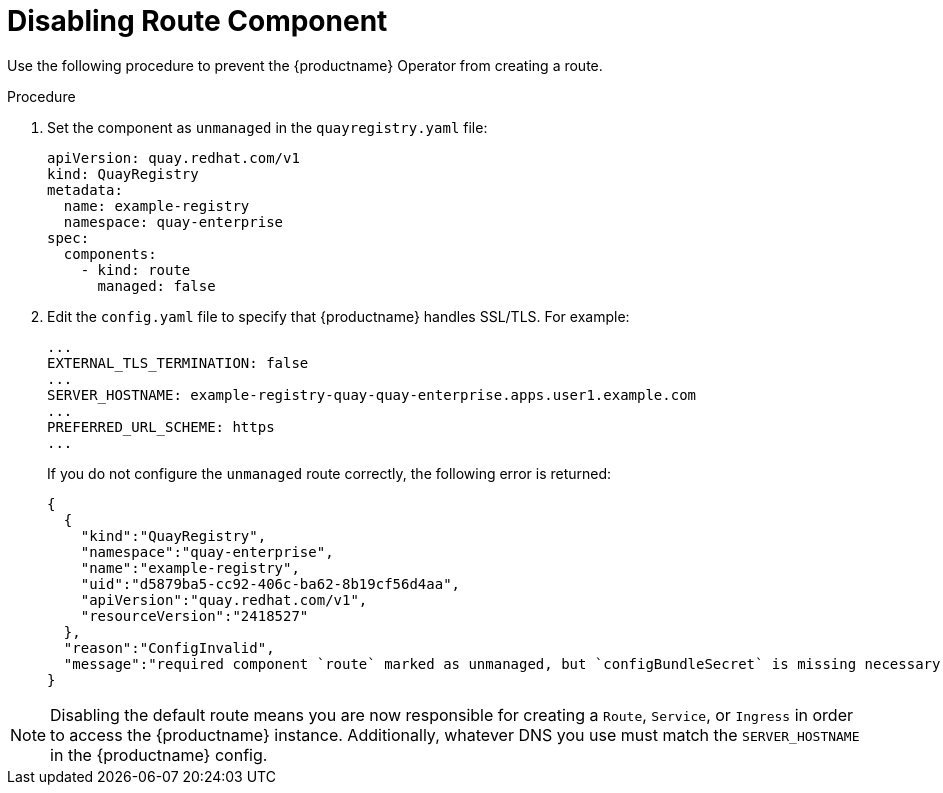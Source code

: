 :_content-type: PROCEDURE
[id="operator-unmanaged-route"]
= Disabling Route Component

Use the following procedure to prevent the {productname} Operator from creating a route.

.Procedure

. Set the component as `unmanaged` in the `quayregistry.yaml` file:
+
[source,yaml]
----
apiVersion: quay.redhat.com/v1
kind: QuayRegistry
metadata:
  name: example-registry
  namespace: quay-enterprise
spec:
  components:
    - kind: route
      managed: false
----

. Edit the `config.yaml` file to specify that {productname} handles SSL/TLS. For example:
+
[source,yaml]
----
...
EXTERNAL_TLS_TERMINATION: false
...
SERVER_HOSTNAME: example-registry-quay-quay-enterprise.apps.user1.example.com
...
PREFERRED_URL_SCHEME: https
...
----
+
If you do not configure the `unmanaged` route correctly, the following error is returned:
+
[source,json]
----
{
  {
    "kind":"QuayRegistry",
    "namespace":"quay-enterprise",
    "name":"example-registry",
    "uid":"d5879ba5-cc92-406c-ba62-8b19cf56d4aa",
    "apiVersion":"quay.redhat.com/v1",
    "resourceVersion":"2418527"
  },
  "reason":"ConfigInvalid",
  "message":"required component `route` marked as unmanaged, but `configBundleSecret` is missing necessary fields"
}
----

[NOTE]
====
Disabling the default route means you are now responsible for creating a `Route`, `Service`, or `Ingress` in order to access the {productname} instance. Additionally, whatever DNS you use must match the `SERVER_HOSTNAME` in the {productname} config.
====
